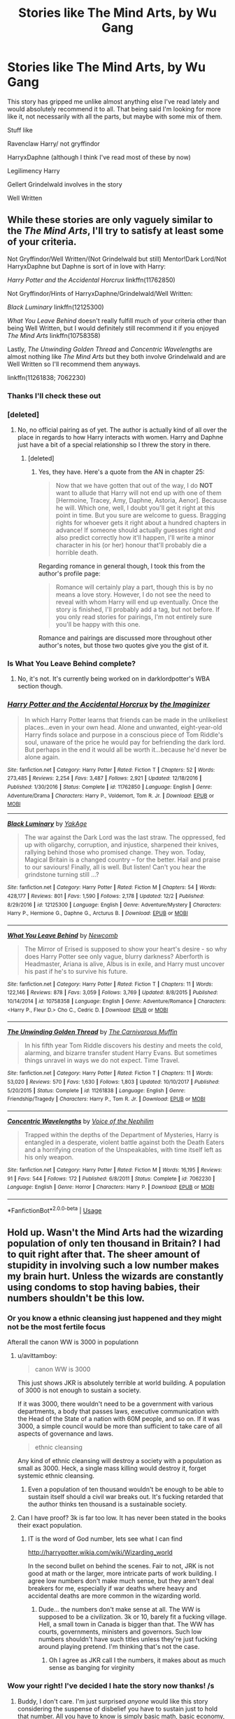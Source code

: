 #+TITLE: Stories like The Mind Arts, by Wu Gang

* Stories like The Mind Arts, by Wu Gang
:PROPERTIES:
:Author: Aughabar
:Score: 37
:DateUnix: 1544982134.0
:DateShort: 2018-Dec-16
:END:
This story has gripped me unlike almost anything else I've read lately and would absolutely recommend it to all. That being said I'm looking for more like it, not necessarily with all the parts, but maybe with some mix of them.

Stuff like

Ravenclaw Harry/ not gryffindor

HarryxDaphne (although I think I've read most of these by now)

Legilimency Harry

Gellert Grindelwald involves in the story

Well Written


** While these stories are only vaguely similar to the /The Mind Arts/, I'll try to satisfy at least some of your criteria.

Not Gryffindor/Well Written/(Not Grindelwald but still) Mentor!Dark Lord/Not HarryxDaphne but Daphne is sort of in love with Harry:

/Harry Potter and the Accidental Horcrux/ linkffn(11762850)

Not Gryffindor/Hints of HarryxDaphne/Grindelwald/Well Written:

/Black Luminary/ linkffn(12125300)

/What You Leave Behind/ doesn't really fulfill much of your criteria other than being Well Written, but I would definitely still recommend it if you enjoyed /The Mind Arts/ linkffn(10758358)

Lastly, /The Unwinding Golden Thread/ and /Concentric Wavelengths/ are almost nothing like /The Mind Arts/ but they both involve Grindelwald and are Well Written so I'll recommend them anyways.

linkffn(11261838; 7062230)
:PROPERTIES:
:Author: theseareusernames
:Score: 12
:DateUnix: 1544992543.0
:DateShort: 2018-Dec-17
:END:

*** Thanks I'll check these out
:PROPERTIES:
:Author: Aughabar
:Score: 3
:DateUnix: 1544993432.0
:DateShort: 2018-Dec-17
:END:


*** [deleted]
:PROPERTIES:
:Score: 2
:DateUnix: 1544992725.0
:DateShort: 2018-Dec-17
:END:

**** No, no official pairing as of yet. The author is actually kind of all over the place in regards to how Harry interacts with women. Harry and Daphne just have a bit of a special relationship so I threw the story in there.
:PROPERTIES:
:Author: theseareusernames
:Score: 5
:DateUnix: 1544993010.0
:DateShort: 2018-Dec-17
:END:

***** [deleted]
:PROPERTIES:
:Score: 2
:DateUnix: 1544993804.0
:DateShort: 2018-Dec-17
:END:

****** Yes, they have. Here's a quote from the AN in chapter 25:

#+begin_quote
  Now that we have gotten that out of the way, I do *NOT* want to allude that Harry will not end up with one of them [Hermoine, Tracey, Amy, Daphne, Astoria, Aenor]. Because he will. Which one, well, I doubt you'll get it right at this point in time. But you sure are welcome to guess. Bragging rights for whoever gets it right about a hundred chapters in advance! If someone should actually guesses right /and/ also predict correctly how it'll happen, I'll write a minor character in his (or her) honour that'll probably die a horrible death.
#+end_quote

Regarding romance in general though, I took this from the author's profile page:

#+begin_quote
  Romance will certainly play a part, though this is by no means a love story. However, I do not see the need to reveal with whom Harry will end up eventually. Once the story is finished, I'll probably add a tag, but not before. If you only read stories for pairings, I'm not entirely sure you'll be happy with this one.
#+end_quote

Romance and pairings are discussed more throughout other author's notes, but those two quotes give you the gist of it.
:PROPERTIES:
:Author: theseareusernames
:Score: 5
:DateUnix: 1544995222.0
:DateShort: 2018-Dec-17
:END:


*** Is What You Leave Behind complete?
:PROPERTIES:
:Author: Sam-HobbitOfTheShire
:Score: 2
:DateUnix: 1544999171.0
:DateShort: 2018-Dec-17
:END:

**** No, it's not. It's currently being worked on in darklordpotter's WBA section though.
:PROPERTIES:
:Author: theseareusernames
:Score: 5
:DateUnix: 1545000214.0
:DateShort: 2018-Dec-17
:END:


*** [[https://www.fanfiction.net/s/11762850/1/][*/Harry Potter and the Accidental Horcrux/*]] by [[https://www.fanfiction.net/u/3306612/the-Imaginizer][/the Imaginizer/]]

#+begin_quote
  In which Harry Potter learns that friends can be made in the unlikeliest places...even in your own head. Alone and unwanted, eight-year-old Harry finds solace and purpose in a conscious piece of Tom Riddle's soul, unaware of the price he would pay for befriending the dark lord. But perhaps in the end it would all be worth it...because he'd never be alone again.
#+end_quote

^{/Site/:} ^{fanfiction.net} ^{*|*} ^{/Category/:} ^{Harry} ^{Potter} ^{*|*} ^{/Rated/:} ^{Fiction} ^{T} ^{*|*} ^{/Chapters/:} ^{52} ^{*|*} ^{/Words/:} ^{273,485} ^{*|*} ^{/Reviews/:} ^{2,254} ^{*|*} ^{/Favs/:} ^{3,487} ^{*|*} ^{/Follows/:} ^{2,921} ^{*|*} ^{/Updated/:} ^{12/18/2016} ^{*|*} ^{/Published/:} ^{1/30/2016} ^{*|*} ^{/Status/:} ^{Complete} ^{*|*} ^{/id/:} ^{11762850} ^{*|*} ^{/Language/:} ^{English} ^{*|*} ^{/Genre/:} ^{Adventure/Drama} ^{*|*} ^{/Characters/:} ^{Harry} ^{P.,} ^{Voldemort,} ^{Tom} ^{R.} ^{Jr.} ^{*|*} ^{/Download/:} ^{[[http://www.ff2ebook.com/old/ffn-bot/index.php?id=11762850&source=ff&filetype=epub][EPUB]]} ^{or} ^{[[http://www.ff2ebook.com/old/ffn-bot/index.php?id=11762850&source=ff&filetype=mobi][MOBI]]}

--------------

[[https://www.fanfiction.net/s/12125300/1/][*/Black Luminary/*]] by [[https://www.fanfiction.net/u/8129173/YakAge][/YakAge/]]

#+begin_quote
  The war against the Dark Lord was the last straw. The oppressed, fed up with oligarchy, corruption, and injustice, sharpened their knives, rallying behind those who promised change. They won. Today, Magical Britain is a changed country -- for the better. Hail and praise to our saviours! Finally, all is well. But listen! Can't you hear the grindstone turning still ...?
#+end_quote

^{/Site/:} ^{fanfiction.net} ^{*|*} ^{/Category/:} ^{Harry} ^{Potter} ^{*|*} ^{/Rated/:} ^{Fiction} ^{M} ^{*|*} ^{/Chapters/:} ^{54} ^{*|*} ^{/Words/:} ^{428,177} ^{*|*} ^{/Reviews/:} ^{801} ^{*|*} ^{/Favs/:} ^{1,590} ^{*|*} ^{/Follows/:} ^{2,178} ^{*|*} ^{/Updated/:} ^{12/2} ^{*|*} ^{/Published/:} ^{8/29/2016} ^{*|*} ^{/id/:} ^{12125300} ^{*|*} ^{/Language/:} ^{English} ^{*|*} ^{/Genre/:} ^{Adventure/Mystery} ^{*|*} ^{/Characters/:} ^{Harry} ^{P.,} ^{Hermione} ^{G.,} ^{Daphne} ^{G.,} ^{Arcturus} ^{B.} ^{*|*} ^{/Download/:} ^{[[http://www.ff2ebook.com/old/ffn-bot/index.php?id=12125300&source=ff&filetype=epub][EPUB]]} ^{or} ^{[[http://www.ff2ebook.com/old/ffn-bot/index.php?id=12125300&source=ff&filetype=mobi][MOBI]]}

--------------

[[https://www.fanfiction.net/s/10758358/1/][*/What You Leave Behind/*]] by [[https://www.fanfiction.net/u/4727972/Newcomb][/Newcomb/]]

#+begin_quote
  The Mirror of Erised is supposed to show your heart's desire - so why does Harry Potter see only vague, blurry darkness? Aberforth is Headmaster, Ariana is alive, Albus is in exile, and Harry must uncover his past if he's to survive his future.
#+end_quote

^{/Site/:} ^{fanfiction.net} ^{*|*} ^{/Category/:} ^{Harry} ^{Potter} ^{*|*} ^{/Rated/:} ^{Fiction} ^{T} ^{*|*} ^{/Chapters/:} ^{11} ^{*|*} ^{/Words/:} ^{122,146} ^{*|*} ^{/Reviews/:} ^{878} ^{*|*} ^{/Favs/:} ^{3,059} ^{*|*} ^{/Follows/:} ^{3,769} ^{*|*} ^{/Updated/:} ^{8/8/2015} ^{*|*} ^{/Published/:} ^{10/14/2014} ^{*|*} ^{/id/:} ^{10758358} ^{*|*} ^{/Language/:} ^{English} ^{*|*} ^{/Genre/:} ^{Adventure/Romance} ^{*|*} ^{/Characters/:} ^{<Harry} ^{P.,} ^{Fleur} ^{D.>} ^{Cho} ^{C.,} ^{Cedric} ^{D.} ^{*|*} ^{/Download/:} ^{[[http://www.ff2ebook.com/old/ffn-bot/index.php?id=10758358&source=ff&filetype=epub][EPUB]]} ^{or} ^{[[http://www.ff2ebook.com/old/ffn-bot/index.php?id=10758358&source=ff&filetype=mobi][MOBI]]}

--------------

[[https://www.fanfiction.net/s/11261838/1/][*/The Unwinding Golden Thread/*]] by [[https://www.fanfiction.net/u/1318815/The-Carnivorous-Muffin][/The Carnivorous Muffin/]]

#+begin_quote
  In his fifth year Tom Riddle discovers his destiny and meets the cold, alarming, and bizarre transfer student Harry Evans. But sometimes things unravel in ways we do not expect. Time Travel.
#+end_quote

^{/Site/:} ^{fanfiction.net} ^{*|*} ^{/Category/:} ^{Harry} ^{Potter} ^{*|*} ^{/Rated/:} ^{Fiction} ^{T} ^{*|*} ^{/Chapters/:} ^{11} ^{*|*} ^{/Words/:} ^{53,020} ^{*|*} ^{/Reviews/:} ^{570} ^{*|*} ^{/Favs/:} ^{1,630} ^{*|*} ^{/Follows/:} ^{1,803} ^{*|*} ^{/Updated/:} ^{10/10/2017} ^{*|*} ^{/Published/:} ^{5/20/2015} ^{*|*} ^{/Status/:} ^{Complete} ^{*|*} ^{/id/:} ^{11261838} ^{*|*} ^{/Language/:} ^{English} ^{*|*} ^{/Genre/:} ^{Friendship/Tragedy} ^{*|*} ^{/Characters/:} ^{Harry} ^{P.,} ^{Tom} ^{R.} ^{Jr.} ^{*|*} ^{/Download/:} ^{[[http://www.ff2ebook.com/old/ffn-bot/index.php?id=11261838&source=ff&filetype=epub][EPUB]]} ^{or} ^{[[http://www.ff2ebook.com/old/ffn-bot/index.php?id=11261838&source=ff&filetype=mobi][MOBI]]}

--------------

[[https://www.fanfiction.net/s/7062230/1/][*/Concentric Wavelengths/*]] by [[https://www.fanfiction.net/u/1508866/Voice-of-the-Nephilim][/Voice of the Nephilim/]]

#+begin_quote
  Trapped within the depths of the Department of Mysteries, Harry is entangled in a desperate, violent battle against both the Death Eaters and a horrifying creation of the Unspeakables, with time itself left as his only weapon.
#+end_quote

^{/Site/:} ^{fanfiction.net} ^{*|*} ^{/Category/:} ^{Harry} ^{Potter} ^{*|*} ^{/Rated/:} ^{Fiction} ^{M} ^{*|*} ^{/Words/:} ^{16,195} ^{*|*} ^{/Reviews/:} ^{91} ^{*|*} ^{/Favs/:} ^{544} ^{*|*} ^{/Follows/:} ^{172} ^{*|*} ^{/Published/:} ^{6/8/2011} ^{*|*} ^{/Status/:} ^{Complete} ^{*|*} ^{/id/:} ^{7062230} ^{*|*} ^{/Language/:} ^{English} ^{*|*} ^{/Genre/:} ^{Horror} ^{*|*} ^{/Characters/:} ^{Harry} ^{P.} ^{*|*} ^{/Download/:} ^{[[http://www.ff2ebook.com/old/ffn-bot/index.php?id=7062230&source=ff&filetype=epub][EPUB]]} ^{or} ^{[[http://www.ff2ebook.com/old/ffn-bot/index.php?id=7062230&source=ff&filetype=mobi][MOBI]]}

--------------

*FanfictionBot*^{2.0.0-beta} | [[https://github.com/tusing/reddit-ffn-bot/wiki/Usage][Usage]]
:PROPERTIES:
:Author: FanfictionBot
:Score: 1
:DateUnix: 1544992555.0
:DateShort: 2018-Dec-17
:END:


** Hold up. Wasn't the Mind Arts had the wizarding population of only ten thousand in Britain? I had to quit right after that. The sheer amount of stupidity in involving such a low number makes my brain hurt. Unless the wizards are constantly using condoms to stop having babies, their numbers shouldn't be this low.
:PROPERTIES:
:Author: Cancelled_for_A
:Score: -12
:DateUnix: 1545013570.0
:DateShort: 2018-Dec-17
:END:

*** Or you know a ethnic cleansing just happened and they might not be the most fertile focus

Afterall the canon WW is 3000 in populationn
:PROPERTIES:
:Author: Geairt_Annok
:Score: 19
:DateUnix: 1545015199.0
:DateShort: 2018-Dec-17
:END:

**** u/avittamboy:
#+begin_quote
  canon WW is 3000
#+end_quote

This just shows JKR is absolutely terrible at world building. A population of 3000 is not enough to sustain a society.

If it was 3000, there wouldn't need to be a government with various departments, a body that passes laws, executive communication with the Head of the State of a nation with 60M people, and so on. If it was 3000, a simple council would be more than sufficient to take care of all aspects of governance and laws.

#+begin_quote
  ethnic cleansing
#+end_quote

Any kind of ethnic cleansing will destroy a society with a population as small as 3000. Heck, a single mass killing would destroy it, forget systemic ethnic cleansing.
:PROPERTIES:
:Author: avittamboy
:Score: 8
:DateUnix: 1545026586.0
:DateShort: 2018-Dec-17
:END:

***** Even a population of ten thousand wouldn't be enough to be able to sustain itself should a civil war breaks out. It's fucking retarded that the author thinks ten thousand is a sustainable society.
:PROPERTIES:
:Author: Cancelled_for_A
:Score: 2
:DateUnix: 1545028970.0
:DateShort: 2018-Dec-17
:END:


**** Can I have proof? 3k is far too low. It has never been stated in the books their exact population.
:PROPERTIES:
:Author: Cancelled_for_A
:Score: 5
:DateUnix: 1545018766.0
:DateShort: 2018-Dec-17
:END:

***** IT is the word of God number, lets see what I can find

[[http://harrypotter.wikia.com/wiki/Wizarding_world]]

In the second bullet on behind the scenes. Fair to not, JRK is not good at math or the larger, more intricate parts of work building. I agree low numbers don't make much sense, but they aren't deal breakers for me, especially if war deaths where heavy and accidental deaths are more common in the wizarding world.
:PROPERTIES:
:Author: Geairt_Annok
:Score: 10
:DateUnix: 1545019028.0
:DateShort: 2018-Dec-17
:END:

****** Dude... the numbers don't make sense at all. The WW is supposed to be a civilization. 3k or 10, barely fit a fucking village. Hell, a small town in Canada is bigger than that. The WW has courts, governments, ministers and governors. Such low numbers shouldn't have such titles unless they're just fucking around playing pretend. I'm thinking that's not the case.
:PROPERTIES:
:Author: Cancelled_for_A
:Score: 7
:DateUnix: 1545021739.0
:DateShort: 2018-Dec-17
:END:

******* Oh I agree as JKR call I the numbers, it makes about as much sense as banging for virginity
:PROPERTIES:
:Author: Geairt_Annok
:Score: 2
:DateUnix: 1545029434.0
:DateShort: 2018-Dec-17
:END:


*** Wow your right! I've decided I hate the story now thanks! /s
:PROPERTIES:
:Author: Aughabar
:Score: 12
:DateUnix: 1545013641.0
:DateShort: 2018-Dec-17
:END:

**** Buddy, I don't care. I'm just surprised /anyone/ would like this story considering the suspense of disbelief you have to sustain just to hold that number. All you have to know is simply basic math, basic economy, and basic common /sense,/ to know that a society of ten thousand is simply unsustainable should /any/ kind of war breaks out within itself.

It's mind-bogglingly the death of brain cells to even comprehend such a thing.
:PROPERTIES:
:Author: Cancelled_for_A
:Score: -5
:DateUnix: 1545029089.0
:DateShort: 2018-Dec-17
:END:

***** I mean, if that's a deal-breaker, just pretend it's a typo and that few zeroes are missing - I don't think that's too hard to do, and as far as I can tell, it doesn't really affect the story to do so
:PROPERTIES:
:Author: sephirothrr
:Score: 3
:DateUnix: 1545032123.0
:DateShort: 2018-Dec-17
:END:


***** Ah yes, like having conversations with snakes, making things move with a special twig and the existence of werewolves/giants doesn't also require a suspense of disbelief. All you have to know is a basic understanding of the world, and you know that is just all a fantasy.

It's mind boggling to talk about a children book's fantasy and make a serious attempt to apply realistic principles to it and argue everything that doesn't follow reality is ridiculous... in a damn work of fiction. You're singlehandedly lowering the collective IQ of every fiction reader
:PROPERTIES:
:Author: pinacolata_
:Score: 2
:DateUnix: 1545314610.0
:DateShort: 2018-Dec-20
:END:

****** I'm talking about the wizarding population in the fanfic. The hell are you talking about? Do you even read?
:PROPERTIES:
:Author: Cancelled_for_A
:Score: 1
:DateUnix: 1545324636.0
:DateShort: 2018-Dec-20
:END:

******* Exactly, you being the spoon you are is somehow aware of it being fan*fiction* yet you're slow enough to insist on complaining about unrealistic population levels. What the hell are you doing?
:PROPERTIES:
:Author: pinacolata_
:Score: 1
:DateUnix: 1545657096.0
:DateShort: 2018-Dec-24
:END:

******** Wait, wait, are you saying no one should complain about fanfiction of certain fics? lolwut?
:PROPERTIES:
:Author: Cancelled_for_A
:Score: 1
:DateUnix: 1545669498.0
:DateShort: 2018-Dec-24
:END:


***** sarcasm aside, sure i get the grievance with the population number, but seeing as its mentioned once, and hasn't really been relevant at any other point im not sure thats enough to disqualify it as a good fic
:PROPERTIES:
:Author: Aughabar
:Score: 3
:DateUnix: 1545029239.0
:DateShort: 2018-Dec-17
:END:
